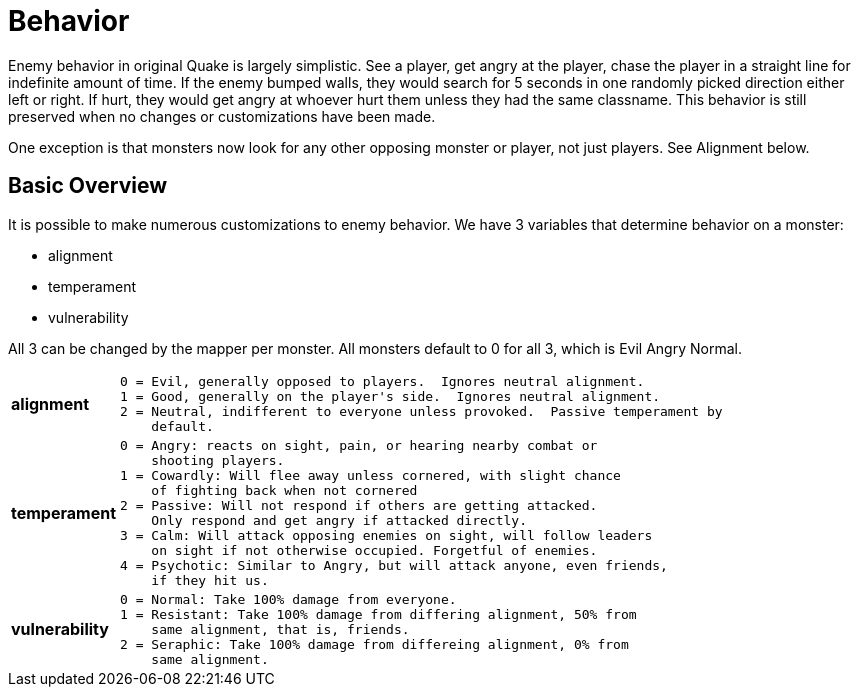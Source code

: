= Behavior

Enemy behavior in original Quake is largely simplistic.  See a player, get
angry at the player, chase the player in a straight line for indefinite amount
of time.  If the enemy bumped walls, they would search for 5 seconds in one
randomly picked direction either left or right.  If hurt, they would get angry
at whoever hurt them unless they had the same classname.  This behavior is
still preserved when no changes or customizations have been made.

One exception is that monsters now look for any other opposing monster or 
player, not just players.  See Alignment below.

== Basic Overview
It is possible to make numerous customizations to enemy behavior.  We have 3
variables that determine behavior on a monster:

* alignment
* temperament
* vulnerability

All 3 can be changed by the mapper per monster.
All monsters default to 0 for all 3, which is Evil Angry Normal.

[cols="1 s,1 l",width=50%]
|===
|alignment|0 = Evil, generally opposed to players.  Ignores neutral alignment.
1 = Good, generally on the player's side.  Ignores neutral alignment.
2 = Neutral, indifferent to everyone unless provoked.  Passive temperament by
    default.
|temperament|
0 = Angry: reacts on sight, pain, or hearing nearby combat or 
    shooting players.
1 = Cowardly: Will flee away unless cornered, with slight chance
    of fighting back when not cornered
2 = Passive: Will not respond if others are getting attacked.
    Only respond and get angry if attacked directly.
3 = Calm: Will attack opposing enemies on sight, will follow leaders
    on sight if not otherwise occupied. Forgetful of enemies.
4 = Psychotic: Similar to Angry, but will attack anyone, even friends,
    if they hit us.
|vulnerability|
0 = Normal: Take 100% damage from everyone.
1 = Resistant: Take 100% damage from differing alignment, 50% from
    same alignment, that is, friends.
2 = Seraphic: Take 100% damage from differeing alignment, 0% from 
    same alignment.
|===